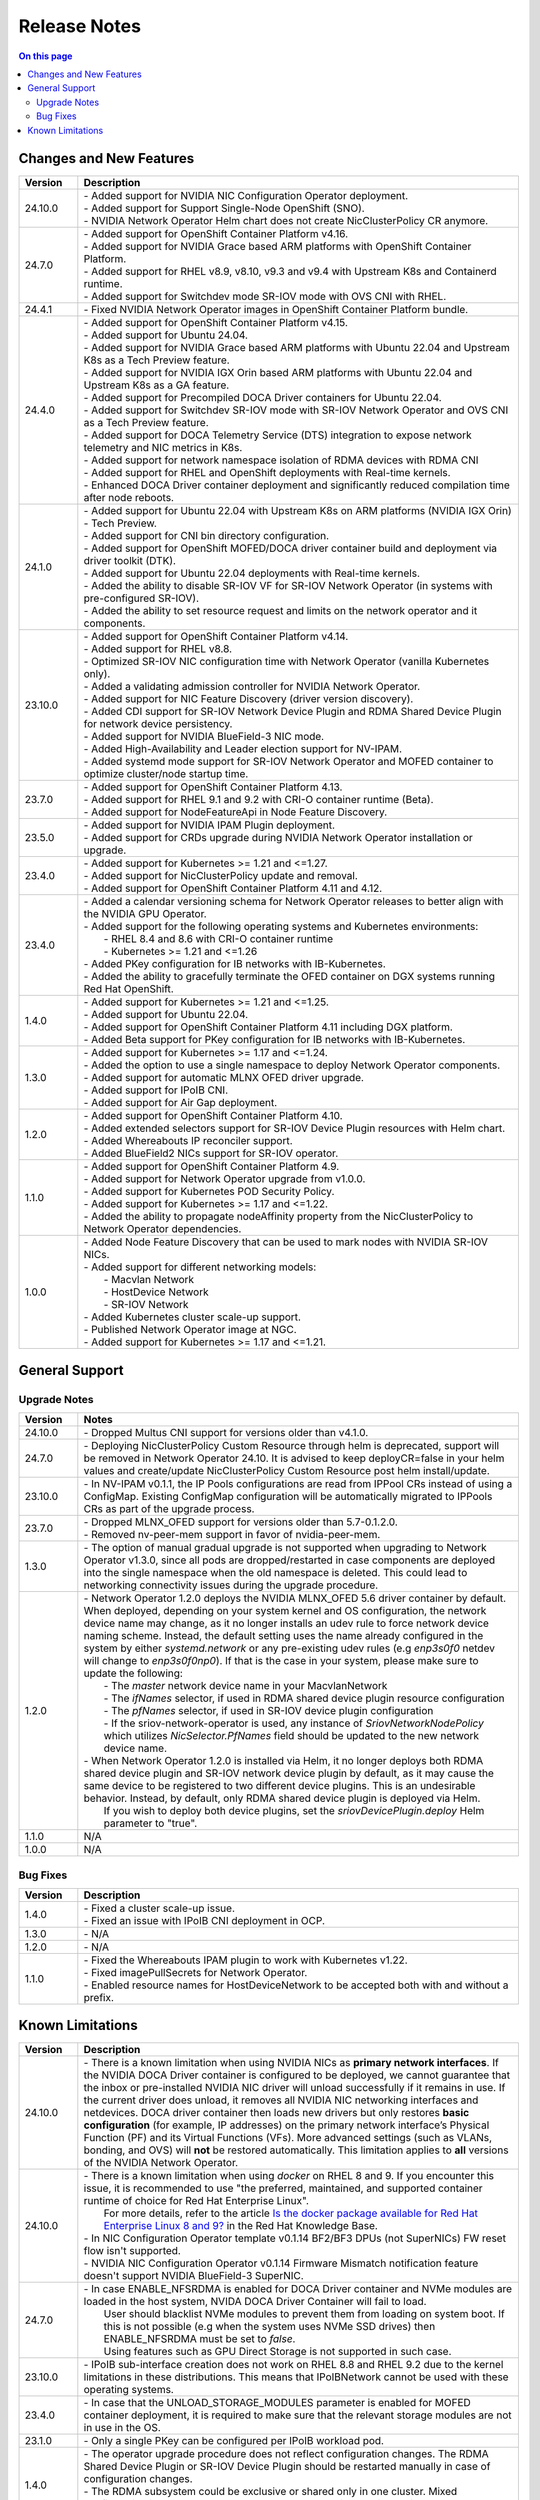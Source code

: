 .. license-header
  SPDX-FileCopyrightText: Copyright (c) 2024 NVIDIA CORPORATION & AFFILIATES. All rights reserved.
  SPDX-License-Identifier: Apache-2.0

  Licensed under the Apache License, Version 2.0 (the "License");
  you may not use this file except in compliance with the License.
  You may obtain a copy of the License at

  http://www.apache.org/licenses/LICENSE-2.0

  Unless required by applicable law or agreed to in writing, software
  distributed under the License is distributed on an "AS IS" BASIS,
  WITHOUT WARRANTIES OR CONDITIONS OF ANY KIND, either express or implied.
  See the License for the specific language governing permissions and
  limitations under the License.

.. headings # #, * *, =, -, ^, "


*************
Release Notes
*************

.. contents:: On this page
   :depth: 4
   :local:
   :backlinks: none

========================
Changes and New Features
========================

.. list-table::
   :header-rows: 1
   :widths: 10, 75

   * - Version
     - Description
   * - 24.10.0
     - | - Added support for NVIDIA NIC Configuration Operator deployment.
       | - Added support for Support Single-Node OpenShift (SNO).
       | - NVIDIA Network Operator Helm chart does not create NicClusterPolicy CR anymore.
   * - 24.7.0
     - | - Added support for OpenShift Container Platform v4.16.
       | - Added support for NVIDIA Grace based ARM platforms with OpenShift Container Platform.
       | - Added support for RHEL v8.9, v8.10, v9.3 and v9.4 with Upstream K8s and Containerd runtime.
       | - Added support for Switchdev mode SR-IOV mode with OVS CNI with RHEL.
   * - 24.4.1
     - | - Fixed NVIDIA Network Operator images in OpenShift Container Platform bundle.
   * - 24.4.0
     - | - Added support for OpenShift Container Platform v4.15.
       | - Added support for Ubuntu 24.04.
       | - Added support for NVIDIA Grace based ARM platforms with Ubuntu 22.04 and Upstream K8s as a Tech Preview feature.
       | - Added support for NVIDIA IGX Orin based ARM platforms with Ubuntu 22.04 and Upstream K8s as a GA feature.
       | - Added support for Precompiled DOCA Driver containers for Ubuntu 22.04.
       | - Added support for Switchdev SR-IOV mode with SR-IOV Network Operator and OVS CNI as a Tech Preview feature.
       | - Added support for DOCA Telemetry Service (DTS) integration to expose network telemetry and NIC metrics in K8s.
       | - Added support for network namespace isolation of RDMA devices with RDMA CNI
       | - Added support for RHEL and OpenShift deployments with Real-time kernels.
       | - Enhanced DOCA Driver container deployment and significantly reduced compilation time after node reboots.
   * - 24.1.0
     - | - Added support for Ubuntu 22.04 with Upstream K8s on ARM platforms (NVIDIA IGX Orin) - Tech Preview.
       | - Added support for CNI bin directory configuration.
       | - Added support for OpenShift MOFED/DOCA driver container build and deployment via driver toolkit (DTK).
       | - Added support for Ubuntu 22.04 deployments with Real-time kernels.
       | - Added the ability to disable SR-IOV VF for SR-IOV Network Operator (in systems with pre-configured SR-IOV).
       | - Added the ability to set resource request and limits on the network operator and it components.
   * - 23.10.0
     - | - Added support for OpenShift Container Platform v4.14.
       | - Added support for RHEL v8.8.
       | - Optimized SR-IOV NIC configuration time with Network Operator (vanilla Kubernetes only).
       | - Added a validating admission controller for NVIDIA Network Operator.
       | - Added support for NIC Feature Discovery (driver version discovery).
       | - Added CDI support for SR-IOV Network Device Plugin and RDMA Shared Device Plugin for network device persistency.
       | - Added support for NVIDIA BlueField-3 NIC mode.
       | - Added High-Availability and Leader election support for NV-IPAM.
       | - Added systemd mode support for SR-IOV Network Operator and MOFED container to optimize cluster/node startup time.
   * - 23.7.0
     - | - Added support for OpenShift Container Platform 4.13.
       | - Added support for RHEL 9.1 and 9.2 with CRI-O container runtime (Beta).
       | - Added support for NodeFeatureApi in Node Feature Discovery.
   * - 23.5.0
     - | - Added support for NVIDIA IPAM Plugin deployment.
       | - Added support for CRDs upgrade during NVIDIA Network Operator installation or upgrade.
   * - 23.4.0
     - | - Added support for Kubernetes >= 1.21 and <=1.27.
       | - Added support for NicClusterPolicy update and removal.
       | - Added support for OpenShift Container Platform 4.11 and 4.12.
   * - 23.4.0
     - | - Added a calendar versioning schema for Network Operator releases to better align with the NVIDIA GPU Operator.
       | - Added support for the following operating systems and Kubernetes environments:
       |     - RHEL 8.4 and 8.6 with CRI-O container runtime
       |     - Kubernetes >= 1.21 and <=1.26
       | - Added PKey configuration for IB networks with IB-Kubernetes.
       | - Added the ability to gracefully terminate the OFED container on DGX systems running Red Hat OpenShift.
   * - 1.4.0
     - | - Added support for Kubernetes >= 1.21 and <=1.25.
       | - Added support for Ubuntu 22.04.
       | - Added support for OpenShift Container Platform 4.11 including DGX platform.
       | - Added Beta support for PKey configuration for IB networks with IB-Kubernetes.
   * - 1.3.0
     - | - Added support for Kubernetes >= 1.17 and <=1.24.
       | - Added the option to use a single namespace to deploy Network Operator components.
       | - Added support for automatic MLNX OFED driver upgrade.
       | - Added support for IPoIB CNI.
       | - Added support for Air Gap deployment.
   * - 1.2.0
     - | - Added support for OpenShift Container Platform 4.10.
       | - Added extended selectors support for SR-IOV Device Plugin resources with Helm chart.
       | - Added Whereabouts IP reconciler support.
       | - Added BlueField2 NICs support for SR-IOV operator.
   * - 1.1.0
     - | - Added support for OpenShift Container Platform 4.9.
       | - Added support for Network Operator upgrade from v1.0.0.
       | - Added support for Kubernetes POD Security Policy.
       | - Added support for Kubernetes >= 1.17 and <=1.22.
       | - Added the ability to propagate nodeAffinity property from the NicClusterPolicy to Network Operator dependencies.
   * - 1.0.0
     - | - Added Node Feature Discovery that can be used to mark nodes with NVIDIA SR-IOV NICs.
       | - Added support for different networking models:
       |     - Macvlan Network
       |     - HostDevice Network
       |     - SR-IOV Network
       | - Added Kubernetes cluster scale-up support.
       | - Published Network Operator image at NGC.
       | - Added support for Kubernetes >= 1.17 and <=1.21.

===============
General Support
===============

-------------
Upgrade Notes
-------------

.. list-table::
   :header-rows: 1
   :widths: 10, 75

   * - Version
     - Notes
   * - 24.10.0
     - | - Dropped Multus CNI support for versions older than v4.1.0.
   * - 24.7.0
     - | - Deploying NicClusterPolicy Custom Resource through helm is deprecated, support will be removed in Network Operator 24.10.
           It is advised to keep deployCR=false in your helm values and create/update NicClusterPolicy Custom Resource post helm install/update.
   * - 23.10.0
     - | - In NV-IPAM v0.1.1, the IP Pools configurations are read from IPPool CRs instead of using a ConfigMap. Existing ConfigMap configuration will be automatically migrated to IPPools CRs as part of the upgrade process.
   * - 23.7.0
     - | - Dropped MLNX_OFED support for versions older than 5.7-0.1.2.0.
       | - Removed nv-peer-mem support in favor of nvidia-peer-mem.
   * - 1.3.0
     - | - The option of manual gradual upgrade is not supported when upgrading to Network Operator v1.3.0, since all pods are dropped/restarted in case components are deployed into the single namespace when the old namespace is deleted. This could lead to networking connectivity issues during the upgrade procedure.
   * - 1.2.0
     - | - Network Operator 1.2.0 deploys the NVIDIA MLNX_OFED 5.6 driver container by default. When deployed, depending on your system kernel and OS configuration, the network device name may change, as it no longer installs an udev rule to force network device naming scheme. Instead, the default setting uses the name already configured in the system by either `systemd.network` or any pre-existing udev rules (e.g `enp3s0f0` netdev will change to `enp3s0f0np0`). If that is the case in your system, please make sure to update the following:
       |     - The `master` network device name in your MacvlanNetwork
       |     - The `ifNames` selector, if used in RDMA shared device plugin resource configuration
       |     - The `pfNames` selector, if used in SR-IOV device plugin configuration
       |     - If the sriov-network-operator is used, any instance of `SriovNetworkNodePolicy` which utilizes `NicSelector.PfNames` field should be updated to the new network device name.
       | - When Network Operator 1.2.0 is installed via Helm, it no longer deploys both RDMA shared device plugin and SR-IOV network device plugin by default, as it may cause the same device to be registered to two different device plugins. This is an undesirable behavior. Instead, by default, only RDMA shared device plugin is deployed via Helm.
       |   If you wish to deploy both device plugins, set the `sriovDevicePlugin.deploy` Helm parameter to "true".
   * - 1.1.0
     - N/A
   * - 1.0.0
     - N/A

---------
Bug Fixes
---------

.. list-table::
   :header-rows: 1
   :widths: 10, 75

   * - Version
     - Description
   * - 1.4.0
     - | - Fixed a cluster scale-up issue.
       | - Fixed an issue with IPoIB CNI deployment in OCP.
   * - 1.3.0
     - | - N/A
   * - 1.2.0
     - | - N/A
   * - 1.1.0
     - | - Fixed the Whereabouts IPAM plugin to work with Kubernetes v1.22.
       | - Fixed imagePullSecrets for Network Operator.
       | - Enabled resource names for HostDeviceNetwork to be accepted both with and without a prefix.


=================
Known Limitations
=================

.. list-table::
   :header-rows: 1
   :widths: 10, 75

   * - Version
     - Description
   * - 24.10.0
     - | - There is a known limitation when using NVIDIA NICs as **primary network interfaces**. If the NVIDIA DOCA Driver container is configured to be deployed, we cannot guarantee that the inbox or pre-installed NVIDIA NIC driver will unload successfully if it remains in use.
           If the current driver does unload, it removes all NVIDIA NIC networking interfaces and netdevices. DOCA driver container then loads new drivers but only restores **basic configuration** (for example, IP addresses) on the primary network interface’s Physical Function (PF) and its Virtual Functions (VFs). More advanced settings (such as VLANs, bonding, and OVS) will **not** be restored automatically.
           This limitation applies to **all** versions of the NVIDIA Network Operator.
   * - 24.10.0
     - | - There is a known limitation when using `docker` on RHEL 8 and 9. If you encounter this issue, it is recommended to use "the preferred, maintained, and supported container runtime of choice for Red Hat Enterprise Linux".
       |   For more details, refer to the article `Is the docker package available for Red Hat Enterprise Linux 8 and 9? <https://access.redhat.com/solutions/3696691>`_ in the Red Hat Knowledge Base.
       | - In NIC Configuration Operator template v0.1.14 BF2/BF3 DPUs (not SuperNICs) FW reset flow isn't supported.
       | - NVIDIA NIC Configuration Operator v0.1.14 Firmware Mismatch notification feature doesn't support NVIDIA BlueField-3 SuperNIC.
   * - 24.7.0
     - | - In case ENABLE_NFSRDMA is enabled for DOCA Driver container and NVMe modules are loaded in the host system, NVIDA DOCA Driver Container will fail to load.
       |   User should blacklist NVMe modules to prevent them from loading on system boot. If this is not possible (e.g when the system uses NVMe SSD drives) then ENABLE_NFSRDMA must be set to `false`.
       |   Using features such as GPU Direct Storage is not supported in such case.
   * - 23.10.0
     - | - IPoIB sub-interface creation does not work on RHEL 8.8 and RHEL 9.2 due to the kernel limitations in these distributions. This means that IPoIBNetwork cannot be used with these operating systems.
   * - 23.4.0
     - | - In case that the UNLOAD_STORAGE_MODULES parameter is enabled for MOFED container deployment, it is required to make sure that the relevant storage modules are not in use in the OS.
   * - 23.1.0
     - | - Only a single PKey can be configured per IPoIB workload pod.
   * - 1.4.0
     - | - The operator upgrade procedure does not reflect configuration changes. The RDMA Shared Device Plugin or SR-IOV Device Plugin should be restarted manually in case of configuration changes.
       | - The RDMA subsystem could be exclusive or shared only in one cluster. Mixed configuration is not supported. The RDMA Shared Device Plugin requires shared RDMA subsystem.
   * - 1.3.0
     - | - MOFED container is not a supported configuration on the DGX platform.
       | - MOFED container deletion may lead to the driver's unloading: In this case, the mlx5_core kernel driver must be reloaded manually. Network connectivity could be affected if there are only NVIDIA NICs on the node.
   * - 1.2.0
     - | - N/A
   * - 1.1.0
     - | - NicClusterPolicy update is not supported at the moment.
       | - Network Operator is compatible only with NVIDIA GPU Operator v1.9.0 and above.
       | - GPUDirect could have performance degradation if it is used with servers which are not optimized. Please see official GPUDirect documentation `here <https://docs.nvidia.com/cuda/gpudirect-rdma/index.html#supported-systems>`_.
       | - Persistent NICs configuration for netplan or ifupdown scripts is required for SR-IOV and Shared RDMA interfaces on the host.
       | - POD Security Policy admission controller should be enabled to use PSP with Network Operator. Please see Deployment with Pod Security Policy in the Network Operator Documentation for details.
   * - 1.0.0
     - | - Network Operator is only compatible with NVIDIA GPU Operator v1.5.2 and above.
       | - Persistent NICs configuration for netplan or ifupdown scripts is required for SR-IOV and Shared RDMA interfaces on the host.
